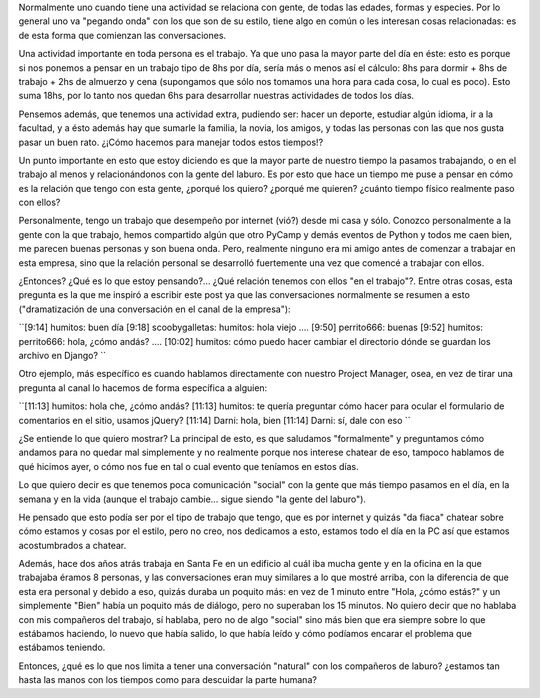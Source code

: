 .. link:
.. description:
.. tags: general, trabajo
.. date: 2010/06/19 11:37:00
.. title: Compañeros del trabajo
.. slug: companeros-del-trabajo

Normalmente uno cuando tiene una actividad se relaciona con gente, de
todas las edades, formas y especies. Por lo general uno va "pegando
onda" con los que son de su estilo, tiene algo en común o les interesan
cosas relacionadas: es de esta forma que comienzan las conversaciones.

Una actividad importante en toda persona es el trabajo. Ya que uno pasa
la mayor parte del día en éste: esto es porque si nos ponemos a pensar
en un trabajo tipo de 8hs por día, sería más o menos así el cálculo: 8hs
para dormir + 8hs de trabajo + 2hs de almuerzo y cena (supongamos que
sólo nos tomamos una hora para cada cosa, lo cual es poco). Esto suma
18hs, por lo tanto nos quedan 6hs para desarrollar nuestras actividades
de todos los días.

Pensemos además, que tenemos una actividad extra, pudiendo ser: hacer un
deporte, estudiar algún idioma, ir a la facultad, y a ésto además hay
que sumarle la familia, la novia, los amigos, y todas las personas con
las que nos gusta pasar un buen rato. ¿¡Cómo hacemos para manejar todos
estos tiempos!?

Un punto importante en esto que estoy diciendo es que la mayor parte de
nuestro tiempo la pasamos trabajando, o en el trabajo al menos y
relacionándonos con la gente del laburo. Es por esto que hace un tiempo
me puse a pensar en cómo es la relación que tengo con esta gente,
¿porqué los quiero? ¿porqué me quieren? ¿cuánto tiempo físico realmente
paso con ellos?

Personalmente, tengo un trabajo que desempeño por internet (vió?) desde
mi casa y sólo. Conozco personalmente a la gente con la que trabajo,
hemos compartido algún que otro PyCamp y demás eventos de Python y todos
me caen bien, me parecen buenas personas y son buena onda. Pero,
realmente ninguno era mi amigo antes de comenzar a trabajar en esta
empresa, sino que la relación personal se desarrolló fuertemente una vez
que comencé a trabajar con ellos.

¿Entonces? ¿Qué es lo que estoy pensando?... ¿Qué relación tenemos con
ellos "en el trabajo"?. Entre otras cosas, esta pregunta es la que me
inspiró a escribir este post ya que las conversaciones normalmente se
resumen a esto ("dramatización de una conversación en el canal de la
empresa"):

``[9:14] humitos: buen día  [9:18] scoobygalletas: humitos: hola viejo  ....  [9:50] perrito666: buenas  [9:52] humitos: perrito666: hola, ¿cómo andás?  ....  [10:02] humitos: cómo puedo hacer cambiar el directorio dónde se guardan los archivo en Django? ``

Otro ejemplo, más específico es cuando hablamos directamente con nuestro
Project Manager, osea, en vez de tirar una pregunta al canal lo hacemos
de forma específica a alguien:

``[11:13] humitos: hola che, ¿cómo andás?  [11:13] humitos: te quería preguntar cómo hacer para ocular el formulario de comentarios en el sitio, usamos jQuery?  [11:14] Darni: hola, bien  [11:14] Darni: sí, dale con eso ``

¿Se entiende lo que quiero mostrar? La principal de esto, es que
saludamos "formalmente" y preguntamos cómo andamos para no quedar mal
simplemente y no realmente porque nos interese chatear de eso, tampoco
hablamos de qué hicimos ayer, o cómo nos fue en tal o cual evento que
teníamos en estos días.

Lo que quiero decir es que tenemos poca comunicación "social" con la
gente que más tiempo pasamos en el día, en la semana y en la vida
(aunque el trabajo cambie... sigue siendo "la gente del laburo").

He pensado que esto podía ser por el tipo de trabajo que tengo, que es
por internet y quizás "da fiaca" chatear sobre cómo estamos y cosas por
el estilo, pero no creo, nos dedicamos a esto, estamos todo el día en la
PC así que estamos acostumbrados a chatear.

Además, hace dos años atrás trabaja en Santa Fe en un edificio al cuál
iba mucha gente y en la oficina en la que trabajaba éramos 8 personas, y
las conversaciones eran muy similares a lo que mostré arriba, con la
diferencia de que esta era personal y debido a eso, quizás duraba un
poquito más: en vez de 1 minuto entre "Hola, ¿cómo estás?" y un
simplemente "Bien" había un poquito más de diálogo, pero no superaban
los 15 minutos. No quiero decir que no hablaba con mis compañeros del
trabajo, sí hablaba, pero no de algo "social" sino más bien que era
siempre sobre lo que estábamos haciendo, lo nuevo que había salido, lo
que había leído y cómo podíamos encarar el problema que estábamos
teniendo.

Entonces, ¿qué es lo que nos limita a tener una conversación "natural"
con los compañeros de laburo? ¿estamos tan hasta las manos con los
tiempos como para descuidar la parte humana?
